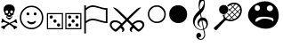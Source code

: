 SplineFontDB: 3.0
FontName: cloud-sport-icons
FullName: Cloud Sport Icons
FamilyName: Cloud Sport Icons
Weight: Regular
Copyright: Copyright (c) 2018, dan,,,
UComments: "2018-2-4: Created with FontForge (http://fontforge.org)"
Version: 001.000
ItalicAngle: 0
UnderlinePosition: -99.6094
UnderlineWidth: 49.8047
Ascent: 800
Descent: 200
InvalidEm: 0
LayerCount: 2
Layer: 0 0 "Back" 1
Layer: 1 0 "Fore" 0
XUID: [1021 704 -1192384868 1770854]
StyleMap: 0x0000
FSType: 0
OS2Version: 0
OS2_WeightWidthSlopeOnly: 0
OS2_UseTypoMetrics: 1
CreationTime: 1517746934
ModificationTime: 1517839619
OS2TypoAscent: 0
OS2TypoAOffset: 1
OS2TypoDescent: 0
OS2TypoDOffset: 1
OS2TypoLinegap: 90
OS2WinAscent: 0
OS2WinAOffset: 1
OS2WinDescent: 0
OS2WinDOffset: 1
HheadAscent: 0
HheadAOffset: 1
HheadDescent: 0
HheadDOffset: 1
MarkAttachClasses: 1
DEI: 91125
Encoding: UnicodeFull
UnicodeInterp: none
NameList: AGL For New Fonts
DisplaySize: -48
AntiAlias: 1
FitToEm: 0
WinInfo: 127724 37 14
BeginPrivate: 0
EndPrivate
AnchorClass2: "c1""" 
BeginChars: 1114112 11

StartChar: u1F62D
Encoding: 128557 128557 0
Width: 1003
VWidth: 0
Flags: HMW
VStem: 404 191<544 644>
LayerCount: 2
Fore
SplineSet
846 651 m 4
 899 587 931 490 931 390 c 0
 931 278 890 163 793 85 c 4
 734 38 655 16 570 16 c 0
 402 16 214 101 121 241 c 4
 84 296 68 352 68 405 c 0
 68 612 311 789 544 789 c 0
 656 789 766 748 846 651 c 4
256 599 m 4
 256 556 289 521 330 521 c 4
 371 521 404 556 404 599 c 4
 404 642 371 677 330 677 c 4
 289 677 256 642 256 599 c 4
596 591 m 4
 596 546 634 509 682 509 c 4
 730 509 768 546 768 591 c 4
 768 636 730 673 682 673 c 4
 634 673 596 636 596 591 c 4
773 218 m 5
 778 227 781 236 781 245 c 4
 782 255 783 265 783 273 c 0
 783 318 757 338 523 353 c 4
 520 353 517 353 513 353 c 0
 490 353 452 351 438 350 c 4
 323 343 275 293 275 241 c 4
 275 219 281 211 292 211 c 0
 326 211 413 301 531 301 c 5
 596 301 655 290 699 272 c 4
 735 258 761 239 773 218 c 5
EndSplineSet
Validated: 1
EndChar

StartChar: uni2620
Encoding: 9760 9760 1
Width: 517
Flags: W
HStem: 0 21G<402 411> 29 68<78 121> 182 109<53.3965 94.2832 419.026 464.354> 272 51<214.754 301.056> 350 47<232.031 286.711> 532 167<167.076 349.644>
VStem: 101 55<474.124 585> 172 16<355.466 370.75> 231 58<454.469 529.319> 328 16<355.725 370.75> 364 52<478.228 584.667>
LayerCount: 2
Fore
SplineSet
314 379 m 1xcfe0
 305 356 l 1
 293.666666667 352 278.333333333 350 259 350 c 0
 241.666666667 350 226 352 212 356 c 1
 203 379 l 1
 140 409 l 1
 134.666666667 442.333333333 126.833333333 468.5 116.5 487.5 c 0
 106.166666667 506.5 101 532 101 564 c 0
 101 606 116 639 146 663 c 0
 176 687 213.666666667 699 259 699 c 0
 304.333333333 699 341.833333333 686.833333333 371.5 662.5 c 0
 401.166666667 638.166666667 416 605.333333333 416 564 c 0
 416 538.666666667 410.666666667 514.5 400 491.5 c 0
 389.333333333 468.5 381.666666667 441 377 409 c 1
 314 379 l 1xcfe0
344 369 m 1
 333 324 l 1
 305 300 l 1
 295 281.333333333 279.333333333 272 258 272 c 0
 236 272 220.333333333 281.333333333 211 300 c 1
 183 324 l 1
 172 369 l 1
 188 373 l 1
 196 353 203.833333333 339.666666667 211.5 333 c 0
 219.166666667 326.333333333 234 323 256 323 c 0xdfe0
 280 323 295.833333333 326.166666667 303.5 332.5 c 0
 311.166666667 338.833333333 319.333333333 352.333333333 328 373 c 1
 344 369 l 1
261 183 m 1
 283.666666667 196.333333333 324 214.666666667 382 238 c 1
 414 273.333333333 436.666666667 291 450 291 c 0
 462 291 468 283 468 267 c 0
 468 261 467 251.333333333 465 238 c 1
 478.333333333 221.333333333 485 209.333333333 485 202 c 0
 485 188.666666667 477.666666667 182 463 182 c 0xefe0
 455 182 440 189.333333333 418 204 c 1
 392 199.333333333 352.666666667 184 300 158 c 1
 312 151.333333333 328.5 141.166666667 349.5 127.5 c 0
 370.5 113.833333333 388.333333333 102.666666667 403 94 c 1
 457.666666667 88 485 74.3333333333 485 53 c 0
 485 39.6666666667 470.333333333 30.3333333333 441 25 c 1
 426.333333333 8.33333333333 415 0 407 0 c 0
 397 0 384.666666667 18.3333333333 370 55 c 1
 328 90.3333333333 290.333333333 116.666666667 257 134 c 1
 217 111.333333333 179 83.6666666667 143 51 c 1
 138.333333333 17 128 0 112 0 c 0
 102 0 90.6666666667 9.66666666667 78 29 c 1
 47.3333333333 29 32 37.3333333333 32 54 c 0
 32 64 36.8333333333 72 46.5 78 c 0
 56.1666666667 84 65.5 88 74.5 90 c 0
 83.5 92 96.3333333333 94 113 96 c 0
 116.333333333 96.6666666667 119 97 121 97 c 0
 143.666666667 113.666666667 176 134 218 158 c 1
 169.333333333 182.666666667 128.333333333 198 95 204 c 1
 79.6666666667 190.666666667 67 184 57 184 c 0
 41 184 33 190.333333333 33 203 c 0
 33 207.666666667 39.6666666667 219.333333333 53 238 c 1
 49.6666666667 248 48 257.333333333 48 266 c 0
 48 283.333333333 55 292 69 292 c 0
 85 292 107.333333333 274 136 238 c 1
 164 228 205.666666667 209.666666667 261 183 c 1
156 491 m 0
 156 462.333333333 168.333333333 448 193 448 c 0
 218.333333333 448 231 463.333333333 231 494 c 0
 231 519.333333333 218.666666667 532 194 532 c 0
 168.666666667 532 156 518.333333333 156 491 c 0
289 491 m 0
 289 462.333333333 301.666666667 448 327 448 c 0
 351.666666667 448 364 463.333333333 364 494 c 0
 364 519.333333333 352 532 328 532 c 0
 302 532 289 518.333333333 289 491 c 0
259 454 m 1
 255 448 251.166666667 442.5 247.5 437.5 c 0
 243.833333333 432.5 241 428.833333333 239 426.5 c 0
 237 424.166666667 235.333333333 421.666666667 234 419 c 0
 232.666666667 416.333333333 232 414 232 412 c 0
 232 402 237.333333333 397 248 397 c 0
 250 397 253.666666667 398.333333333 259 401 c 1
 264.333333333 398.333333333 268 397 270 397 c 0
 281.333333333 397 287 402 287 412 c 0
 287 414.666666667 285.666666667 418 283 422 c 0
 280.333333333 426 276.5 431.166666667 271.5 437.5 c 0
 266.5 443.833333333 262.333333333 449.333333333 259 454 c 1
EndSplineSet
Validated: 524289
EndChar

StartChar: uni2694
Encoding: 9876 9876 2
Width: 1038
Flags: W
HStem: -67 67<152.11 224.647 812.988 885.951> 204 54<114.654 271.168 766.729 920.567>
VStem: 32 54<65.0259 176.894> 388 56<-56.0594 13.9868> 594 56<-56.3085 13.9868> 952 54<65.405 174.661>
LayerCount: 2
Fore
SplineSet
863 258 m 0
 903.666666667 258 937.666666667 246 965 222 c 0
 992.333333333 198 1006 166.666666667 1006 128 c 0
 1006 100 994 70 970 38 c 0
 946 6 921.333333333 -19.5 896 -38.5 c 0
 870.666666667 -57.5 853.666666667 -67 845 -67 c 0
 828.333333333 -67 798.666666667 -47.6666666667 756 -9 c 2
 700 41 l 1
 666.666666667 13.6666666667 650 -9.33333333333 650 -28 c 0
 650 -44.6666666667 656.333333333 -62.3333333333 669 -81 c 1
 619 -68.3333333333 594 -45.3333333333 594 -12 c 0
 594 22 615.333333333 56.6666666667 658 92 c 1
 519 229 l 1
 380 92 l 1
 422.666666667 56.6666666667 444 22 444 -12 c 0
 444 -44.6666666667 419 -67.6666666667 369 -81 c 1
 381.666666667 -62.3333333333 388 -44.6666666667 388 -28 c 0
 388 -9.33333333333 371.333333333 13.6666666667 338 41 c 1
 282 -9 l 2
 280 -11 276.166666667 -14.6666666667 270.5 -20 c 0
 264.833333333 -25.3333333333 260.5 -29.1666666667 257.5 -31.5 c 0
 254.5 -33.8333333333 250.333333333 -37.3333333333 245 -42 c 0
 239.666666667 -46.6666666667 235.166666667 -50.1666666667 231.5 -52.5 c 0
 227.833333333 -54.8333333333 223.666666667 -57.3333333333 219 -60 c 0
 214.333333333 -62.6666666667 209.833333333 -64.5 205.5 -65.5 c 0
 201.166666667 -66.5 197 -67 193 -67 c 0
 185 -66.3333333333 168.666666667 -57.3333333333 144 -40 c 0
 119.333333333 -22.6666666667 94.5 2 69.5 34 c 0
 44.5 66 32 97.3333333333 32 128 c 0
 32 168.666666667 45.1666666667 200.5 71.5 223.5 c 0
 97.8333333333 246.5 132.333333333 258 175 258 c 0
 250.333333333 258 315 227.666666667 369 167 c 1
 476 271 l 1
 120 621 l 1
 178.666666667 618.333333333 238 586.666666667 298 526 c 1
 346.666666667 482 420.333333333 411.333333333 519 314 c 1
 607 401.333333333 680.666666667 472 740 526 c 0
 778.666666667 564.666666667 810.833333333 590.166666667 836.5 602.5 c 0
 862.166666667 614.833333333 889.333333333 621 918 621 c 1
 562 271 l 1
 668 167 l 1
 722.666666667 227.666666667 787.666666667 258 863 258 c 0
952 124 m 0
 952 148 941.833333333 167.333333333 921.5 182 c 0
 901.166666667 196.666666667 878 204 852 204 c 0
 801.333333333 204 750.666666667 181.666666667 700 137 c 1
 783.333333333 45.6666666667 831.333333333 0 844 0 c 0
 848 0 858.166666667 4.66666666667 874.5 14 c 0
 890.833333333 23.3333333333 907.833333333 38.3333333333 925.5 59 c 0
 943.166666667 79.6666666667 952 101.333333333 952 124 c 0
186 204 m 0
 157.333333333 204 133.5 197 114.5 183 c 0
 95.5 169 86 149.333333333 86 124 c 0
 86 95.3333333333 100.5 67.5 129.5 40.5 c 0
 158.5 13.5 179.666666667 0 193 0 c 0
 206.333333333 0 254.666666667 45.6666666667 338 137 c 1
 287.333333333 181.666666667 236.666666667 204 186 204 c 0
EndSplineSet
Validated: 524289
EndChar

StartChar: uni2690
Encoding: 9872 9872 3
Width: 726
Flags: W
HStem: 177 46<535.021 648> 254 47<182.75 411.266> 550 46<536.884 648> 631 47<190.425 403.895>
VStem: 42 46<-117 188.163 231 555.426 598 678> 648 46<223 550>
LayerCount: 2
Fore
SplineSet
694 177 m 1
 694 177 694 177 662 177 c 0
 623.333333333 177 560.166666667 189.833333333 472.5 215.5 c 0
 384.833333333 241.166666667 322 254 284 254 c 0
 214.666666667 254 149.333333333 226.333333333 88 171 c 1
 88 -117 l 1
 42 -117 l 1
 42 678 l 1
 88 678 l 1
 88 598 l 1
 153.333333333 651.333333333 218.333333333 678 283 678 c 0
 321 678 383.166666667 664.333333333 469.5 637 c 0
 555.833333333 609.666666667 618.333333333 596 657 596 c 0
 661.666666667 596 674 596.666666667 694 598 c 1
 694 177 l 1
648 223 m 1
 648 550 l 1
 612.666666667 551.333333333 552.666666667 565.166666667 468 591.5 c 0
 383.333333333 617.833333333 321.666666667 631 283 631 c 0
 247.666666667 631 216.333333333 623.666666667 189 609 c 0
 161.666666667 594.333333333 128 570.666666667 88 538 c 1
 88 231 l 1
 148.666666667 277.666666667 214 301 284 301 c 0
 324 301 386 288.333333333 470 263 c 0
 554 237.666666667 613.333333333 224.333333333 648 223 c 1
EndSplineSet
Validated: 524289
EndChar

StartChar: u1D11E
Encoding: 119070 119070 4
Width: 591
Flags: W
HStem: -291 23<296.453 386.125> -240 133<280.201 331.389> -12 18<292.085 398.324> 249 82<383 453.102> 801 99<353.121 408.912>
VStem: 120 48<129.004 267.66> 213 137<-227.27 -131.479> 248 41<117.065 211.751> 280 28<574.245 719.066> 426 29<680.273 794.787> 439 25<-217.208 -82.5483> 498 44<72.7684 203.076>
LayerCount: 2
Fore
SplineSet
434 2 m 1xfcd0
 454 -68 464 -125.333333333 464 -170 c 0
 464 -205.333333333 451.666666667 -234.333333333 427 -257 c 0
 402.333333333 -279.666666667 372.333333333 -291 337 -291 c 0
 303.666666667 -291 274.666666667 -281.166666667 250 -261.5 c 0
 225.333333333 -241.833333333 213 -218 213 -190 c 0
 213 -180.666666667 214.833333333 -171.166666667 218.5 -161.5 c 0
 222.166666667 -151.833333333 226.833333333 -142.833333333 232.5 -134.5 c 0
 238.166666667 -126.166666667 245.5 -119.5 254.5 -114.5 c 0
 263.5 -109.5 273 -107 283 -107 c 0
 296.333333333 -107 308.166666667 -110.5 318.5 -117.5 c 0
 328.833333333 -124.5 336.666666667 -133.333333333 342 -144 c 0
 347.333333333 -154.666666667 350 -166 350 -178 c 0xfe30
 350 -219.333333333 326.666666667 -240 280 -240 c 1
 292 -258.666666667 311.333333333 -268 338 -268 c 0
 346 -268 354 -267.166666667 362 -265.5 c 0
 370 -263.833333333 378.833333333 -260.5 388.5 -255.5 c 0
 398.166666667 -250.5 406.666666667 -244.166666667 414 -236.5 c 0
 421.333333333 -228.833333333 427.333333333 -218.166666667 432 -204.5 c 0
 436.666666667 -190.833333333 439 -175 439 -157 c 0xfcb0
 439 -143 429.666666667 -92.6666666667 411 -6 c 1
 396.333333333 -10 378 -12 356 -12 c 0
 291.333333333 -12 235.833333333 12 189.5 60 c 0
 143.166666667 108 120 165.333333333 120 232 c 0
 120 255.333333333 123.833333333 279 131.5 303 c 0
 139.166666667 327 147.833333333 348.166666667 157.5 366.5 c 0
 167.166666667 384.833333333 181.5 405.5 200.5 428.5 c 0
 219.5 451.5 235.5 469.833333333 248.5 483.5 c 0
 261.5 497.166666667 279.666666667 515.666666667 303 539 c 1
 300.333333333 547 298.166666667 554.666666667 296.5 562 c 0
 294.833333333 569.333333333 293.333333333 576.666666667 292 584 c 0
 290.666666667 591.333333333 289.333333333 598.5 288 605.5 c 0
 286.666666667 612.5 285.5 619.5 284.5 626.5 c 0
 283.5 633.5 282.666666667 640.5 282 647.5 c 0
 281.333333333 654.5 280.833333333 661.333333333 280.5 668 c 0
 280.166666667 674.666666667 280 681.666666667 280 689 c 0
 280 749 291 799.166666667 313 839.5 c 0
 335 879.833333333 357 900 379 900 c 0
 384.333333333 900 390.166666667 897.333333333 396.5 892 c 0
 402.833333333 886.666666667 409.5 878.5 416.5 867.5 c 0
 423.5 856.5 429.833333333 843.666666667 435.5 829 c 0
 441.166666667 814.333333333 445.833333333 796.666666667 449.5 776 c 0
 453.166666667 755.333333333 455 733.333333333 455 710 c 0
 455 604 417.333333333 516.333333333 342 447 c 1
 368 329 l 2
 369.333333333 329 370.666666667 329.166666667 372 329.5 c 0
 373.333333333 329.833333333 374.666666667 330 376 330 c 0
 377.333333333 330 378.5 330.166666667 379.5 330.5 c 0
 380.5 330.833333333 381.666666667 331 383 331 c 0
 385 331 385 331 387 331 c 0
 388.333333333 331 389.5 331.166666667 390.5 331.5 c 0
 391.5 331.833333333 392.5 332 393.5 332 c 0
 395 332 395 332 397 332 c 0
 437.666666667 332 472 315.5 500 282.5 c 0
 528 249.5 542 209.333333333 542 162 c 0
 541.333333333 83.3333333333 505.333333333 30 434 2 c 1xfcd0
426 746 m 0xfcd0
 426 782.666666667 415.333333333 801 394 801 c 0
 382 801 370.5 796 359.5 786 c 0
 348.5 776 339.333333333 762.833333333 332 746.5 c 0
 324.666666667 730.166666667 318.833333333 711.833333333 314.5 691.5 c 0
 310.166666667 671.166666667 308 650.666666667 308 630 c 0
 308 602 312.333333333 577.666666667 321 557 c 1
 327 560.333333333 333.166666667 564.833333333 339.5 570.5 c 0
 345.833333333 576.166666667 352 582.5 358 589.5 c 0
 364 596.5 370 604.166666667 376 612.5 c 0
 382 620.833333333 387.333333333 629.5 392 638.5 c 0
 396.666666667 647.5 401.166666667 656.666666667 405.5 666 c 0
 409.833333333 675.333333333 413.5 684.5 416.5 693.5 c 0
 419.5 702.5 421.833333333 711.5 423.5 720.5 c 0
 425.166666667 729.5 426 738 426 746 c 0xfcd0
498 128 m 0
 498 146.666666667 495.166666667 163.5 489.5 178.5 c 0
 483.833333333 193.5 475.833333333 206.166666667 465.5 216.5 c 0
 455.166666667 226.833333333 443 234.833333333 429 240.5 c 0
 415 246.166666667 399.666666667 249 383 249 c 1
 428 23 l 1
 474.666666667 42.3333333333 498 77.3333333333 498 128 c 0
407 17 m 1
 361 247 l 1
 349 244.333333333 337.5 238.5 326.5 229.5 c 0
 315.5 220.5 306.5 209.5 299.5 196.5 c 0
 292.5 183.5 289 170.666666667 289 158 c 0
 289 150.666666667 290.166666667 143.333333333 292.5 136 c 0
 294.833333333 128.666666667 297.666666667 122.333333333 301 117 c 0
 304.333333333 111.666666667 308 106.333333333 312 101 c 0
 316 95.6666666667 320.166666667 91.3333333333 324.5 88 c 0
 328.833333333 84.6666666667 332.666666667 81.6666666667 336 79 c 0
 339.333333333 76.3333333333 342.166666667 74.3333333333 344.5 73 c 0
 348 71 348 71 348 71 c 1
 340 66 l 1
 318 72 297.166666667 85.3333333333 277.5 106 c 0
 257.833333333 126.666666667 248 152.666666667 248 184 c 0xfd10
 248 205.333333333 253 226 263 246 c 0
 273 266 285 282.5 299 295.5 c 0
 313 308.5 327.666666667 317.666666667 343 323 c 1
 325 430 l 1
 220.333333333 342.666666667 168 258.333333333 168 177 c 0
 168 128.333333333 186.333333333 87.6666666667 223 55 c 0
 259.666666667 22.3333333333 301.333333333 6 348 6 c 0
 359.333333333 6 379 9.66666666667 407 17 c 1
EndSplineSet
Validated: 524289
EndChar

StartChar: smileface
Encoding: 9786 9786 5
Width: 724
Flags: W
HStem: 0 40<255.675 468.671> 145 60<286.806 436.478> 389 83<231.892 297.357 433.376 491.108> 620 40<256.108 468.363>
VStem: 32 40<223.719 436.73> 219 84<401.376 466.401> 421 83<401.376 459.108> 651 41<220.594 439.117>
LayerCount: 2
Fore
SplineSet
692 330 m 0
 692 237.333333333 659.333333333 159.166666667 594 95.5 c 0
 528.666666667 31.8333333333 451.333333333 0 362 0 c 0
 272 0 194.5 31.8333333333 129.5 95.5 c 0
 64.5 159.166666667 32 237.333333333 32 330 c 0
 32 419.333333333 63.8333333333 496.666666667 127.5 562 c 0
 191.166666667 627.333333333 269.333333333 660 362 660 c 0
 451.333333333 660 528.666666667 628 594 564 c 0
 659.333333333 500 692 422 692 330 c 0
651 330 m 0
 651 411.333333333 622.333333333 480 565 536 c 0
 507.666666667 592 440 620 362 620 c 0
 280.666666667 620 212 591.333333333 156 534 c 0
 100 476.666666667 72 408.666666667 72 330 c 0
 72 251.333333333 100.166666667 183.333333333 156.5 126 c 0
 212.833333333 68.6666666667 281.333333333 40 362 40 c 0
 440.666666667 40 508.5 68 565.5 124 c 0
 622.5 180 651 248.666666667 651 330 c 0
471 242 m 1
 489 225 l 1
 477 200.333333333 459.5 180.833333333 436.5 166.5 c 0
 413.5 152.166666667 388.666666667 145 362 145 c 0
 334.666666667 145 309.5 152.166666667 286.5 166.5 c 0
 263.5 180.833333333 246.333333333 200.333333333 235 225 c 1
 252 242 l 1
 284.666666667 217.333333333 321.333333333 205 362 205 c 0
 402.666666667 205 439 217.333333333 471 242 c 1
504 430 m 0
 504 418.666666667 499.833333333 409 491.5 401 c 0
 483.166666667 393 473.333333333 389 462 389 c 0
 450.666666667 389 441 393 433 401 c 0
 425 409 421 418.666666667 421 430 c 0
 421 441.333333333 425 451.166666667 433 459.5 c 0
 441 467.833333333 450.666666667 472 462 472 c 0
 474 472 484 467.833333333 492 459.5 c 0
 500 451.166666667 504 441.333333333 504 430 c 0
303 430 m 0
 303 419.333333333 298.666666667 409.833333333 290 401.5 c 0
 281.333333333 393.166666667 271.666666667 389 261 389 c 0
 249.666666667 389 239.833333333 393 231.5 401 c 0
 223.166666667 409 219 418.666666667 219 430 c 0
 219 441.333333333 223.166666667 451.166666667 231.5 459.5 c 0
 239.833333333 467.833333333 249.666666667 472 261 472 c 0
 272.333333333 472 282.166666667 467.666666667 290.5 459 c 0
 298.833333333 450.333333333 303 440.666666667 303 430 c 0
EndSplineSet
Validated: 524289
EndChar

StartChar: uni2684
Encoding: 9860 9860 6
Width: 522
Flags: W
HStem: 0 32<67 455> 68 90<125.408 188.592 331.408 394.592> 185 90<223.408 286.592> 290 90<125.408 188.592 331.408 394.592> 422 32<67 455>
VStem: 35 32<32 422> 112 90<81.4077 144.592 303.408 366.592> 210 90<198.408 261.592> 318 90<81.4077 144.592 303.408 366.592> 455 32<32 422>
LayerCount: 2
Fore
SplineSet
210 230 m 0
 210 242.666666667 214.333333333 253.333333333 223 262 c 0
 231.666666667 270.666666667 242.333333333 275 255 275 c 0
 267.666666667 275 278.333333333 270.666666667 287 262 c 0
 295.666666667 253.333333333 300 242.666666667 300 230 c 0
 300 217.333333333 295.666666667 206.666666667 287 198 c 0
 278.333333333 189.333333333 267.666666667 185 255 185 c 0
 242.333333333 185 231.666666667 189.333333333 223 198 c 0
 214.333333333 206.666666667 210 217.333333333 210 230 c 0
202 113 m 0
 202 100.333333333 197.666666667 89.6666666667 189 81 c 0
 180.333333333 72.3333333333 169.666666667 68 157 68 c 0
 144.333333333 68 133.666666667 72.3333333333 125 81 c 0
 116.333333333 89.6666666667 112 100.333333333 112 113 c 0
 112 125.666666667 116.333333333 136.333333333 125 145 c 0
 133.666666667 153.666666667 144.333333333 158 157 158 c 0
 169.666666667 158 180.333333333 153.666666667 189 145 c 0
 197.666666667 136.333333333 202 125.666666667 202 113 c 0
408 335 m 0
 408 322.333333333 403.666666667 311.666666667 395 303 c 0
 386.333333333 294.333333333 375.666666667 290 363 290 c 0
 350.333333333 290 339.666666667 294.333333333 331 303 c 0
 322.333333333 311.666666667 318 322.333333333 318 335 c 0
 318 347.666666667 322.333333333 358.333333333 331 367 c 0
 339.666666667 375.666666667 350.333333333 380 363 380 c 0
 375.666666667 380 386.333333333 375.666666667 395 367 c 0
 403.666666667 358.333333333 408 347.666666667 408 335 c 0
318 113 m 0
 318 125.666666667 322.333333333 136.333333333 331 145 c 0
 339.666666667 153.666666667 350.333333333 158 363 158 c 0
 375.666666667 158 386.333333333 153.666666667 395 145 c 0
 403.666666667 136.333333333 408 125.666666667 408 113 c 0
 408 100.333333333 403.666666667 89.6666666667 395 81 c 0
 386.333333333 72.3333333333 375.666666667 68 363 68 c 0
 350.333333333 68 339.666666667 72.3333333333 331 81 c 0
 322.333333333 89.6666666667 318 100.333333333 318 113 c 0
112 335 m 0
 112 347.666666667 116.333333333 358.333333333 125 367 c 0
 133.666666667 375.666666667 144.333333333 380 157 380 c 0
 169.666666667 380 180.333333333 375.666666667 189 367 c 0
 197.666666667 358.333333333 202 347.666666667 202 335 c 0
 202 322.333333333 197.666666667 311.666666667 189 303 c 0
 180.333333333 294.333333333 169.666666667 290 157 290 c 0
 144.333333333 290 133.666666667 294.333333333 125 303 c 0
 116.333333333 311.666666667 112 322.333333333 112 335 c 0
487 0 m 1
 35 0 l 1
 35 454 l 1
 487 454 l 1
 487 0 l 1
455 32 m 1
 455 422 l 1
 67 422 l 1
 67 32 l 1
 455 32 l 1
EndSplineSet
Validated: 524289
EndChar

StartChar: uni2682
Encoding: 9858 9858 7
Width: 555
Flags: W
HStem: 0 32<100 488> 71 90<364.408 427.592> 180 90<262.408 325.592> 290 90<158.408 221.592> 422 32<100 488>
VStem: 68 32<32 422> 145 90<303.408 366.592> 249 90<193.408 256.592> 351 90<84.4077 147.592> 488 32<32 422>
LayerCount: 2
Fore
SplineSet
249 225 m 0
 249 237.666992188 253.333007812 248.333007812 262 257 c 0
 270.666992188 265.666992188 281.333007812 270 294 270 c 0
 306.666992188 270 317.333007812 265.666992188 326 257 c 0
 334.666992188 248.333007812 339 237.666992188 339 225 c 0
 339 212.333007812 334.666992188 201.666992188 326 193 c 0
 317.333007812 184.333007812 306.666992188 180 294 180 c 0
 281.333007812 180 270.666992188 184.333007812 262 193 c 0
 253.333007812 201.666992188 249 212.333007812 249 225 c 0
351 116 m 0
 351 128.666992188 355.333007812 139.333007812 364 148 c 0
 372.666992188 156.666992188 383.333007812 161 396 161 c 0
 408.666992188 161 419.333007812 156.666992188 428 148 c 0
 436.666992188 139.333007812 441 128.666992188 441 116 c 0
 441 103.333007812 436.666992188 92.6669921875 428 84 c 0
 419.333007812 75.3330078125 408.666992188 71 396 71 c 0
 383.333007812 71 372.666992188 75.3330078125 364 84 c 0
 355.333007812 92.6669921875 351 103.333007812 351 116 c 0
145 335 m 0
 145 347.666992188 149.333007812 358.333007812 158 367 c 0
 166.666992188 375.666992188 177.333007812 380 190 380 c 0
 202.666992188 380 213.333007812 375.666992188 222 367 c 0
 230.666992188 358.333007812 235 347.666992188 235 335 c 0
 235 322.333007812 230.666992188 311.666992188 222 303 c 0
 213.333007812 294.333007812 202.666992188 290 190 290 c 0
 177.333007812 290 166.666992188 294.333007812 158 303 c 0
 149.333007812 311.666992188 145 322.333007812 145 335 c 0
520 0 m 1
 68 0 l 1
 68 454 l 1
 520 454 l 1
 520 0 l 1
488 32 m 1
 488 422 l 1
 100 422 l 1
 100 32 l 1
 488 32 l 1
EndSplineSet
Validated: 524289
EndChar

StartChar: uni26AA
Encoding: 9898 9898 8
Width: 611
Flags: W
HStem: 179 40<217.518 396.24> 642 40<217.134 389.727>
VStem: 54 40<340.126 518.835> 517 40<339.466 511.894>
LayerCount: 2
Fore
SplineSet
306 219 m 0
 364.666666667 219 414.5 239.5 455.5 280.5 c 0
 496.5 321.5 517 371.333333333 517 430 c 0
 517 481.333333333 495.666666667 529.5 453 574.5 c 0
 410.333333333 619.5 361.333333333 642 306 642 c 0
 248 642 198.166666667 621 156.5 579 c 0
 114.833333333 537 94 487.333333333 94 430 c 0
 94 372 115 322.333333333 157 281 c 0
 199 239.666666667 248.666666667 219 306 219 c 0
557 430 m 0
 557 354.666666667 533.833333333 294 487.5 248 c 0
 441.166666667 202 380.666666667 179 306 179 c 0
 237.333333333 179 178.166666667 203 128.5 251 c 0
 78.8333333333 299 54 358.666666667 54 430 c 0
 54 502.666666667 78 562.833333333 126 610.5 c 0
 174 658.166666667 234 682 306 682 c 0
 378 682 437.833333333 657.333333333 485.5 608 c 0
 533.166666667 558.666666667 557 499.333333333 557 430 c 0
EndSplineSet
Validated: 524289
EndChar

StartChar: uni26AB
Encoding: 9899 9899 9
Width: 611
Flags: W
HStem: 179 503<201.867 410.201>
VStem: 54 503<326.19 534.778>
LayerCount: 2
Fore
SplineSet
557 430 m 0
 557 354.666666667 533.833333333 294 487.5 248 c 0
 441.166666667 202 380.666666667 179 306 179 c 0
 237.333333333 179 178.166666667 203 128.5 251 c 0
 78.8333333333 299 54 358.666666667 54 430 c 0
 54 502.666666667 78 562.833333333 126 610.5 c 0
 174 658.166666667 234 682 306 682 c 0
 378 682 437.833333333 657.333333333 485.5 608 c 0
 533.166666667 558.666666667 557 499.333333333 557 430 c 0
EndSplineSet
Validated: 524289
EndChar

StartChar: u1F3BE
Encoding: 127934 127934 10
Width: 1000
VWidth: 2048
Flags: W
HStem: 221.3 42.4004<553.6 656.2> 430.1 260.801<312.462 456.051> 709.7 42.3994<593.7 699.2>
VStem: 253.6 261.2<488.198 632.702> 851.2 43.2002<453.025 561.7>
LayerCount: 2
Fore
SplineSet
514.799804688 560.5 m 4
 514.799804688 542.366210938 511.400390625 525.43359375 504.599609375 509.700195312 c 4
 497.799804688 493.966796875 488.466796875 480.166992188 476.599609375 468.299804688 c 4
 464.733398438 456.43359375 450.93359375 447.099609375 435.200195312 440.299804688 c 4
 419.466796875 433.5 402.666992188 430.099609375 384.799804688 430.099609375 c 4
 366.666992188 430.099609375 349.599609375 433.5 333.599609375 440.299804688 c 4
 317.599609375 447.099609375 303.666992188 456.43359375 291.799804688 468.299804688 c 4
 279.93359375 480.166992188 270.599609375 493.966796875 263.799804688 509.700195312 c 4
 257 525.43359375 253.599609375 542.366210938 253.599609375 560.5 c 4
 253.599609375 578.366210938 257 595.233398438 263.799804688 611.099609375 c 4
 270.599609375 626.966796875 279.93359375 640.766601562 291.799804688 652.5 c 4
 303.666992188 664.233398438 317.599609375 673.56640625 333.599609375 680.5 c 4
 349.599609375 687.43359375 366.666992188 690.900390625 384.799804688 690.900390625 c 4
 402.666992188 690.900390625 419.466796875 687.43359375 435.200195312 680.5 c 4
 450.93359375 673.56640625 464.733398438 664.233398438 476.599609375 652.5 c 4
 488.466796875 640.766601562 497.799804688 626.966796875 504.599609375 611.099609375 c 4
 511.400390625 595.233398438 514.799804688 578.366210938 514.799804688 560.5 c 4
828.799804688 699.700195312 m 4
 840 689.833007812 849.666992188 678.56640625 857.799804688 665.900390625 c 4
 865.93359375 653.233398438 872.733398438 639.766601562 878.200195312 625.5 c 4
 883.666992188 611.233398438 887.733398438 596.5 890.400390625 581.299804688 c 4
 893.06640625 566.099609375 894.400390625 551.033203125 894.400390625 536.099609375 c 4
 894.400390625 517.166992188 892.333007812 497.900390625 888.200195312 478.299804688 c 4
 884.06640625 458.700195312 877.866210938 439.43359375 869.599609375 420.5 c 4
 861.333007812 401.56640625 851.200195312 383.166992188 839.200195312 365.299804688 c 4
 827.200195312 347.43359375 813.466796875 330.766601562 798 315.299804688 c 4
 786.799804688 304.099609375 773.133789062 292.900390625 757 281.700195312 c 4
 740.866210938 270.5 723.266601562 260.43359375 704.200195312 251.5 c 4
 685.133789062 242.56640625 665.200195312 235.299804688 644.400390625 229.700195312 c 4
 623.599609375 224.099609375 602.93359375 221.299804688 582.400390625 221.299804688 c 4
 566.400390625 221.299804688 551.93359375 222.633789062 539 225.299804688 c 4
 526.06640625 227.966796875 514.266601562 230.900390625 503.599609375 234.099609375 c 4
 492.93359375 237.299804688 483.333007812 240.233398438 474.799804688 242.900390625 c 4
 466.266601562 245.56640625 458.400390625 246.900390625 451.200195312 246.900390625 c 4
 442.400390625 246.900390625 435.133789062 245.033203125 429.400390625 241.299804688 c 4
 423.666992188 237.56640625 418.93359375 233.700195312 415.200195312 229.700195312 c 4
 413.599609375 228.099609375 409 223.233398438 401.400390625 215.099609375 c 4
 393.799804688 206.966796875 384.400390625 196.766601562 373.200195312 184.5 c 4
 362 172.233398438 349.466796875 158.5 335.599609375 143.299804688 c 4
 321.733398438 128.099609375 307.733398438 112.766601562 293.599609375 97.2998046875 c 4
 260.266601562 60.7666015625 222.93359375 19.7001953125 181.599609375 -25.900390625 c 4
 176.799804688 -30.7001953125 171.333007812 -33.099609375 165.200195312 -33.099609375 c 260
 159.06640625 -33.099609375 153.599609375 -30.7001953125 148.799804688 -25.900390625 c 6
 112.400390625 9.7001953125 l 6
 110 11.8330078125 108.266601562 14.2998046875 107.200195312 17.099609375 c 4
 106.133789062 19.900390625 105.599609375 22.7666015625 105.599609375 25.7001953125 c 4
 105.599609375 32.3662109375 107.866210938 37.8330078125 112.400390625 42.099609375 c 4
 158 83.43359375 199.200195312 120.766601562 236 154.099609375 c 4
 251.733398438 168.233398438 267.200195312 182.233398438 282.400390625 196.099609375 c 4
 297.599609375 209.966796875 311.400390625 222.5 323.799804688 233.700195312 c 4
 342.400390625 250.5 342.400390625 250.5 354.799804688 261.700195312 c 4
 363.06640625 269.166992188 368 273.700195312 369.599609375 275.299804688 c 4
 373.599609375 279.033203125 377.466796875 283.833007812 381.200195312 289.700195312 c 4
 384.93359375 295.56640625 386.799804688 302.900390625 386.799804688 311.700195312 c 4
 386.799804688 316.233398438 386.133789062 321.166992188 384.799804688 326.5 c 4
 383.466796875 331.833007812 381.333007812 337.700195312 378.400390625 344.099609375 c 5
 378.400390625 344.900390625 l 5
 377.06640625 347.833007812 375.400390625 351.966796875 373.400390625 357.299804688 c 4
 371.400390625 362.633789062 369.333007812 368.633789062 367.200195312 375.299804688 c 4
 365.06640625 381.966796875 362.866210938 388.900390625 360.599609375 396.099609375 c 4
 358.333007812 403.299804688 356.266601562 410.233398438 354.400390625 416.900390625 c 5
 359.200195312 415.833007812 364.133789062 414.900390625 369.200195312 414.099609375 c 4
 374.266601562 413.299804688 379.466796875 412.900390625 384.799804688 412.900390625 c 4
 385.866210938 412.900390625 387.533203125 412.966796875 389.799804688 413.099609375 c 4
 392.06640625 413.233398438 394.400390625 413.43359375 396.799804688 413.700195312 c 4
 399.733398438 413.966796875 402.666992188 414.366210938 405.599609375 414.900390625 c 4
 418.133789062 416.766601562 430.400390625 420.233398438 442.400390625 425.299804688 c 5
 402.799804688 384.900390625 l 5
 406 373.700195312 410.466796875 362.5 416.200195312 351.299804688 c 4
 421.93359375 340.099609375 430 329.166992188 440.400390625 318.5 c 5
 525.200195312 403.700195312 l 5
 480 448.900390625 l 5
 482.93359375 451.033203125 485.533203125 453.233398438 487.799804688 455.5 c 4
 491.200195312 458.900390625 491.200195312 458.900390625 494.400390625 462.099609375 c 5
 539.599609375 418.099609375 l 5
 608.799804688 486.900390625 l 5
 556.799804688 538.900390625 l 5
 520.799804688 502.900390625 l 5
 522.93359375 509.033203125 524.93359375 515.166992188 526.799804688 521.299804688 c 4
 528.666992188 527.43359375 530.133789062 533.966796875 531.200195312 540.900390625 c 5
 542.400390625 552.099609375 l 5
 532.400390625 563.700195312 l 5
 532.400390625 573.56640625 531.06640625 583.43359375 528.400390625 593.299804688 c 5
 556.799804688 566.099609375 l 5
 625.599609375 636.099609375 l 5
 575.599609375 686.099609375 l 5
 576.400390625 687.299804688 l 5
 572.666992188 685.700195312 569 683.900390625 565.400390625 681.900390625 c 4
 561.799804688 679.900390625 557.466796875 677.233398438 552.400390625 673.900390625 c 4
 547.333007812 670.56640625 541.266601562 666.366210938 534.200195312 661.299804688 c 4
 527.133789062 656.233398438 518.266601562 649.700195312 507.599609375 641.700195312 c 5
 503.866210938 647.833007812 499.466796875 653.56640625 494.400390625 658.900390625 c 4
 489.333007812 664.233398438 483.866210938 669.166992188 478 673.700195312 c 5
 505.733398438 697.966796875 536.133789062 717.099609375 569.200195312 731.099609375 c 4
 602.266601562 745.099609375 636.666992188 752.099609375 672.400390625 752.099609375 c 4
 685.466796875 752.099609375 698.599609375 751.5 711.799804688 750.299804688 c 4
 725 749.099609375 738.133789062 746.633789062 751.200195312 742.900390625 c 4
 764.266601562 739.166992188 777.266601562 733.833007812 790.200195312 726.900390625 c 4
 803.133789062 719.966796875 816 710.900390625 828.799804688 699.700195312 c 4
845.599609375 584.900390625 m 5
 841.866210938 598.5 836.866210938 611.43359375 830.599609375 623.700195312 c 4
 824.333007812 635.966796875 816.400390625 647.43359375 806.799804688 658.099609375 c 5
 717.200195312 568.900390625 l 5
 772.799804688 513.299804688 l 5
 845.599609375 584.900390625 l 5
705.200195312 556.5 m 5
 635.200195312 486.900390625 l 5
 690.799804688 430.900390625 l 5
 760.799804688 500.900390625 l 5
 705.200195312 556.5 l 5
792.799804688 670.900390625 m 5
 782.666992188 679.43359375 771.866210938 686.56640625 760.400390625 692.299804688 c 4
 748.93359375 698.033203125 736.799804688 702.366210938 724 705.299804688 c 5
 652 634.099609375 l 5
 704 582.5 l 5
 792.799804688 670.900390625 l 5
638 648.5 m 5
 699.200195312 708.5 l 5
 691.466796875 709.299804688 683.599609375 709.700195312 675.599609375 709.700195312 c 4
 647.866210938 709.700195312 620.133789062 704.366210938 592.400390625 693.700195312 c 5
 638 648.5 l 5
621.599609375 498.900390625 m 5
 691.599609375 570.099609375 l 5
 639.599609375 621.700195312 l 5
 570 551.299804688 l 5
 621.599609375 498.900390625 l 5
552.799804688 404.5 m 5
 608.799804688 348.900390625 l 5
 677.200195312 418.099609375 l 5
 621.599609375 473.700195312 l 5
 552.799804688 404.5 l 5
594.400390625 334.5 m 5
 538.799804688 390.5 l 5
 454.799804688 307.299804688 l 5
 466 298.766601562 477.93359375 291.299804688 490.599609375 284.900390625 c 4
 503.266601562 278.5 516.533203125 273.700195312 530.400390625 270.5 c 5
 594.400390625 334.5 l 5
553.599609375 266.099609375 m 5
 563.200195312 264.5 572.93359375 263.700195312 582.799804688 263.700195312 c 4
 595.06640625 263.700195312 607.266601562 264.833007812 619.400390625 267.099609375 c 4
 631.533203125 269.366210938 644 272.633789062 656.799804688 276.900390625 c 5
 652 276.900390625 l 5
 608.799804688 320.5 l 5
 553.599609375 266.099609375 l 5
674 283.700195312 m 5
 688.666992188 289.833007812 702.93359375 297.5 716.799804688 306.700195312 c 4
 730.666992188 315.900390625 744 326.5 756.799804688 338.5 c 5
 691.599609375 403.700195312 l 5
 622.799804688 334.5 l 5
 674 283.700195312 l 5
770 352.099609375 m 5
 782.799804688 364.900390625 794 378.366210938 803.599609375 392.5 c 4
 813.200195312 406.633789062 821.599609375 421.033203125 828.799804688 435.700195312 c 5
 826.799804688 434.900390625 l 5
 774.799804688 486.900390625 l 5
 705.200195312 416.099609375 l 5
 770 352.099609375 l 5
834.400390625 451.700195312 m 5
 845.599609375 479.966796875 851.200195312 508.366210938 851.200195312 536.900390625 c 4
 851.200195312 541.166992188 851.06640625 545.366210938 850.799804688 549.5 c 4
 850.533203125 553.633789062 850.133789062 557.700195312 849.599609375 561.700195312 c 5
 787.200195312 498.900390625 l 5
 834.400390625 451.700195312 l 5
EndSplineSet
Validated: 524289
EndChar
EndChars
EndSplineFont
